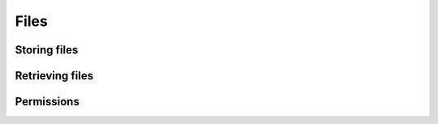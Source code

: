 .. meta::
   :description: Reference documentation for Hasura related CLI instructions.
   :keywords: hasura, reference, CLI, command line
   :content-tags: CLI reference

Files
=====

Storing files
--------------

Retrieving files
------------------

Permissions
--------------
